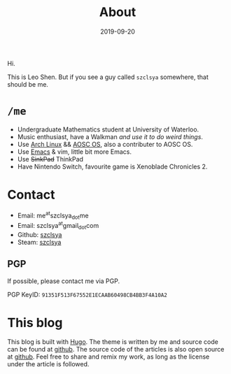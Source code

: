 #+TITLE: About
#+DATE: 2019-09-20

Hi.

This is Leo Shen. But if you see a guy called =szclsya= somewhere, that should be me.

* ~/me~
+ Undergraduate Mathematics student at University of Waterloo.
+ Music enthusiast, have a Walkman [[{{< ref "/posts/walkman/install-arch.en.org" >}}][and use it to do weird things]].
+ Use [[https://www.archlinux.org][Arch Linux]] && [[https://aosc.io][AOSC OS]], also a contributer to AOSC OS.
+ Use [[https://github.com/szclsya/.emacs.d][Emacs]] & vim, little bit more Emacs.
+ Use +SinkPad+ ThinkPad
+ Have Nintendo Switch, favourite game is Xenoblade Chronicles 2.

* Contact
+ Email: me^{at}szclsya_{dot}me
+ Email: szclsya^{at}gmail_{dot}com
+ Github: [[https://github.com/szclsya][szclsya]]
+ Steam: [[https://steamcommunity.com/id/szclsya/][szclsya]]


** PGP
If possible, please contact me via PGP.

PGP KeyID: =91351F513F67552E1ECAAB60498CB4BB3F4A10A2=
* This blog
This blog is built with [[https://gohugo.io/][Hugo]]. The theme is written by me and source code can be found at [[https://github.com/szclsya/hugo-theme-less][github]]. The source code of the articles is also open source at [[https://github.com/szclsya/blog][github]]. Feel free to share and remix my work, as long as the license under the article is followed.

